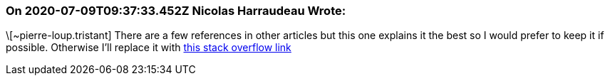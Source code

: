 === On 2020-07-09T09:37:33.452Z Nicolas Harraudeau Wrote:
\[~pierre-loup.tristant] There are a few references in other articles but this one explains it the best so I would prefer to keep it if possible. Otherwise I'll replace it with https://stackoverflow.com/a/4438217[this stack overflow link]

